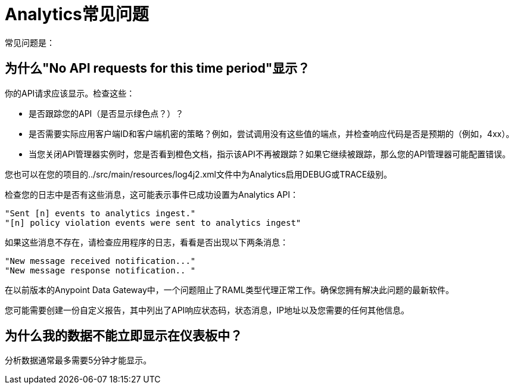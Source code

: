 =  Analytics常见问题
:keywords: analytics, faq

常见问题是：

== 为什么"No API requests for this time period"显示？

你的API请求应该显示。检查这些：

* 是否跟踪您的API（是否显示绿色点？）？

* 是否需要实际应用客户端ID和客户端机密的策略？例如，尝试调用没有这些值的端点，并检查响应代码是否是预期的（例如，4xx）。

* 当您关闭API管理器实例时，您是否看到橙色文档，指示该API不再被跟踪？如果它继续被跟踪，那么您的API管理器可能配置错误。

您也可以在您的项目的../src/main/resources/log4j2.xml文件中为Analytics启用DEBUG或TRACE级别。

检查您的日志中是否有这些消息，这可能表示事件已成功设置为Analytics API：

[source,code,linenums]
----
"Sent [n] events to analytics ingest."
"[n] policy violation events were sent to analytics ingest"
----

如果这些消息不存在，请检查应用程序的日志，看看是否出现以下两条消息：

[source,code,linenums]
----
"New message received notification..."
"New message response notification.. "
----

在以前版本的Anypoint Data Gateway中，一个问题阻止了RAML类型代理正常工作。确保您拥有解决此问题的最新软件。

您可能需要创建一份自定义报告，其中列出了API响应状态码，状态消息，IP地址以及您需要的任何其他信息。

== 为什么我的数据不能立即显示在仪表板中？

分析数据通常最多需要5分钟才能显示。


